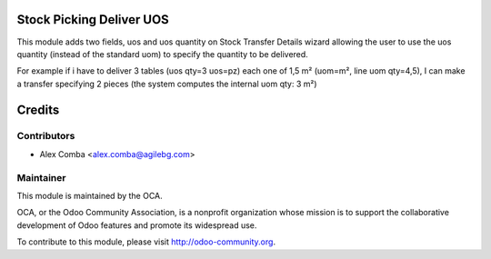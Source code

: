 .. image:: https://img.shields.io/badge/licence-AGPL--3-blue.svg
    :alt: License: AGPL-3

Stock Picking Deliver UOS
=========================

This module adds two fields, uos and uos quantity on Stock Transfer Details
wizard allowing the user to use the uos quantity (instead of the standard uom)
to specify the quantity to be delivered.

For example if i have to deliver 3 tables (uos qty=3 uos=pz) each one of 1,5 m²
(uom=m², line uom qty=4,5), I can make a transfer specifying 2 pieces (the
system computes the internal uom qty:  3 m²)

Credits
=======

Contributors
------------

* Alex Comba <alex.comba@agilebg.com>

Maintainer
----------

.. image:: http://odoo-community.org/logo.png
   :alt: Odoo Community Association
   :target: http://odoo-community.org

This module is maintained by the OCA.

OCA, or the Odoo Community Association, is a nonprofit organization whose
mission is to support the collaborative development of Odoo features and
promote its widespread use.

To contribute to this module, please visit http://odoo-community.org.
